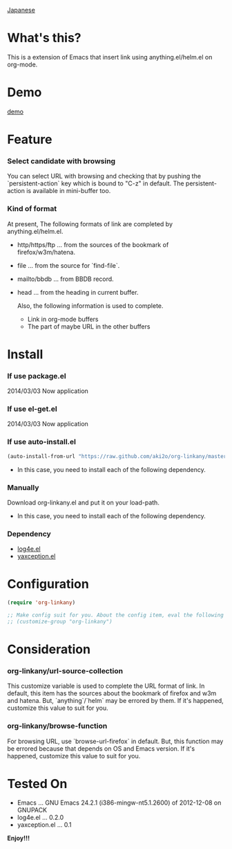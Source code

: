 #+OPTIONS: toc:nil

[[https://github.com/aki2o/org-linkany/blob/master/README-ja.md][Japanese]]

* What's this?
  
  This is a extension of Emacs that insert link using anything.el/helm.el on org-mode.  


* Demo

  [[file:image/demo.gif][demo]]
  
  
* Feature
  
*** Select candidate with browsing

    You can select URL with browsing and checking that by pushing the `persistent-action` key
    which is bound to "C-z" in default.  
    The persistent-action is available in mini-buffer too.  
    
*** Kind of format

    At present, The following formats of link are completed by anything.el/helm.el.  
    
    - http/https/ftp ... from the sources of the bookmark of firefox/w3m/hatena.
    - file ... from the source for `find-file`.
    - mailto/bbdb ... from BBDB record.
    - head ... from the heading in current buffer.

      Also, the following information is used to complete.  
      
      - Link in org-mode buffers
      - The part of maybe URL in the other buffers

    
* Install
  
*** If use package.el

    2014/03/03 Now application
    
*** If use el-get.el

    2014/03/03 Now application

*** If use auto-install.el
    
    #+BEGIN_SRC lisp
(auto-install-from-url "https://raw.github.com/aki2o/org-linkany/master/org-linkany.el")
    #+END_SRC
    
    - In this case, you need to install each of the following dependency.
      
*** Manually
    
    Download org-linkany.el and put it on your load-path.  
    
    - In this case, you need to install each of the following dependency.
      
*** Dependency
    
    - [[https://github.com/aki2o/log4e][log4e.el]]
    - [[https://github.com/aki2o/yaxception][yaxception.el]]
      
      
* Configuration

  #+BEGIN_SRC lisp
(require 'org-linkany)

;; Make config suit for you. About the config item, eval the following sexp.
;; (customize-group "org-linkany")
  #+END_SRC

  
* Consideration

*** org-linkany/url-source-collection

    This customize variable is used to complete the URL format of link.  
    In default, this item has the sources about the bookmark of firefox and w3m and hatena.  
    But, `anything`/`helm` may be errored by them.  
    If it's happened, customize this value to suit for you.  

*** org-linkany/browse-function

    For browsing URL, use `browse-url-firefox` in default.  
    But, this function may be errored because that depends on OS and Emacs version.  
    If it's happened, customize this value to suit for you.  
    
    
* Tested On
  
  - Emacs ... GNU Emacs 24.2.1 (i386-mingw-nt5.1.2600) of 2012-12-08 on GNUPACK
  - log4e.el ... 0.2.0
  - yaxception.el ... 0.1
    
    
  *Enjoy!!!*
  
